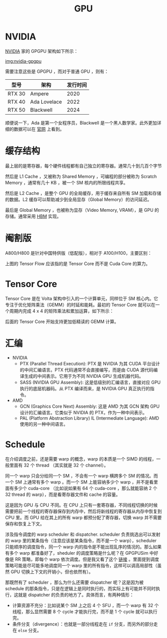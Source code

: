 :PROPERTIES:
:ID:       02bfcd2e-c338-465e-b927-9a0c69fe7287
:END:
#+title: GPU

* NVIDIA
[[id:0c386c84-3124-4b29-90a6-cdba36c4bf00][NVIDIA]] 家的 GPGPU 架构如下所示：

[[file:img/nvdia-gpu.png][img:nvidia-gpgpu]]

需要注意这些是 GPGPU ，而对于普通 GPU ，则有：

| 型号   | 架构         | 发行时间 |
|--------+--------------+----------|
| RTX 30 | Ampere       |     2020 |
| RTX 40 | Ada Lovelace |     2022 |
| RTX 50 | Blackwell    |     2024 |

顺便说一下，Ada 是第一个女程序员，Blackwell 是一个黑人数学家。此外更加详细的数据可以在 [[https://www.nvidia.cn/geforce/graphics-cards/compare/?section=compare-specs][官网]] 上看到。

* 缓存结构
最上层的是寄存器，每个硬件线程都有自己独立的寄存器。通常几十到几百个字节

然后是 L1 Cache ，又被称为 Shared Memory ，可编程的部分被称为 Scratch Memory ，通常有几十 KB ，被一个 SM 核内的所限线程共享。

然后是 L2 Cache ，是整个 GPU 的全局缓存，用于缓存来自所有 SM 加载和存储的数据。L2 缓存可以帮助减少到全局显存（Global Memory）的访问延迟。

最后是 Global Memory ，也被称为显存（Video Memory, VRAM），是 GPU 的存储。通常采用 [[id:4d8b109f-f84b-476d-83f6-1c9c616d44c4][HBM]] 实现。

* 阉割版
A800/H800 是针对中国特供版（低配版），相对于 A100/H100，主要区别：

[[file:img/clipboard-20250302T135028.png]]

上图的 Tensor Flow 应该指的是 Tensor Core 而不是 Cuda Core 的算力。

* Tensor Core
Tensor Core 是在 Volta 架构中引入的一个计算单元，同样位于 SM 核心内。它专注于优化矩阵乘法（GEMM）的时延和能耗。最初的 Tensor Core 就可以在一个周期内完成 4 x 4 的矩阵乘法和累加运算，如下所示：

[[file:img/clipboard-20250302T141619.png]]

后面的 Tensor Core 开始支持更加低精读的 GEMM 计算。

* 汇编
+ NVIDIA
  - PTX (Parallel Thread Execution): PTX 是 NVIDIA 为其 CUDA 平台设计的中间汇编语言。PTX 代码通常不会直接编写，而是由 CUDA 源代码编译生成的中间表示。它用于为不同 NVIDIA GPU 生成机器代码。
  - SASS (NVIDIA GPU Assembly): 这是低级别的汇编语言，直接对应 GPU 执行的底层机器码。从 PTX 编译而来，是 NVIDIA GPU 真正执行的指令。
+ AMD
  - GCN (Graphics Core Next) Assembly: 这是 AMD 为其 GCN 架构 GPU 设计的汇编语言。它类似于 NVIDIA 的 PTX，作为一种中间表示。
  - PAL (Platform Abstraction Library) IL (Intermediate Language): AMD 使用的另一种中间语言。

* Schedule
在介绍调度之前，还是需要 warp 的概念，warp 的本质是一个 SIMD 的线程，一般里面有 32 个 thread （其实就是 32 个 channel）。

同一个 warp 只会分给同一个 SM ，不会有一个 warp 横跨多个 SM 的情况。而一个 SM 上通常有多个 warp 。而一个 SM 上能容纳多少个 warp ，并不是看里面有多少个 cuda-core （比如说如果有 64 个 cuda-core ，那么就能容纳 2 个 32 thread 的 warp），而是看寄存器文件和 cache 的容量。

这是因为 GPU 与 CPU 不同。在 CPU 上只有一套寄存器，不同线程切换的时候需要把前一个线程的寄存器保存到内存中，然后将新线程的寄存器从内存中恢复到 CPU 里。而 GPU 给在其上的所有 warp 都预分配了寄存器，切换 warp 并不需要保存和恢复上下文。

涉及指令调度的 warp scheduler 和 dispatcher. scheduler 负责挑选出可以发射的 warp 里的某条指令（注意应该是某条指令，而不是一个 warp），scheduler 只能顺序的调度指令，同一个 warp 内的指令是不能出现乱序的情况的。那么如果有多个 warp 都准备好了，sheduler 的调度策略是什么呢？在 GPGPUSim 中好像是 RR 策略，即每个 warp 依次调度。但是我又看了这个 [[https://zhuanlan.zhihu.com/p/166180054][链接]] 。里面提到调度策略可能是尽可能多地调度同一个 warp 里的所有指令，这样可以调高局部性（虽然 GPU 切换上下文的开销小，但也依然有）。

那既然有了 scheduler ，那么为什么还需要 dispatcher 呢？这是因为被 schedule 的那条指令，只是在逻辑上是同时执行的，而实际上有可能并不同时执行，这就是 dispatcher 的负责的地方了。具体而言，有两种情形：

- 计算资源不充分：比如说某个 SM 上之后 4 个 SFU ，而一个 warp 有 32 个线程，那么显然需要 8 个 cycle 才能执行完，而不是 1 个 cycle 就可以执行完。
- 条件分支（divergence）：也就是一部分线程走在 ~if~ 分支，而另外的部分走在 ~else~ 分支。

